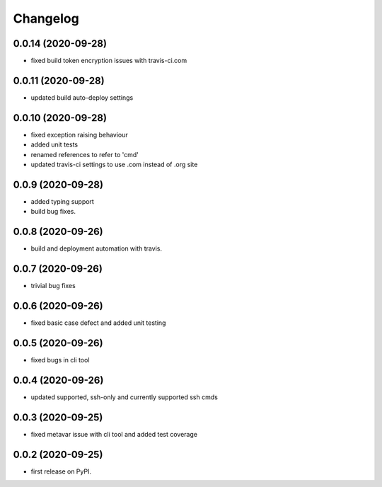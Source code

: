 
Changelog
=========

0.0.14 (2020-09-28)
-------------------

* fixed build token encryption issues with travis-ci.com

0.0.11 (2020-09-28)
-------------------

* updated build auto-deploy settings

0.0.10 (2020-09-28)
-------------------

* fixed exception raising behaviour
* added unit tests
* renamed references to refer to 'cmd'
* updated travis-ci settings to use .com instead of .org site

0.0.9 (2020-09-28)
------------------

* added typing support
* build bug fixes.

0.0.8 (2020-09-26)
------------------

* build and deployment automation with travis.

0.0.7 (2020-09-26)
------------------

* trivial bug fixes

0.0.6 (2020-09-26)
------------------

* fixed basic case defect and added unit testing

0.0.5 (2020-09-26)
------------------

* fixed bugs in cli tool

0.0.4 (2020-09-26)
------------------

* updated supported, ssh-only and currently supported ssh cmds

0.0.3 (2020-09-25)
------------------

* fixed metavar issue with cli tool and added test coverage

0.0.2 (2020-09-25)
------------------

* first release on PyPI.
